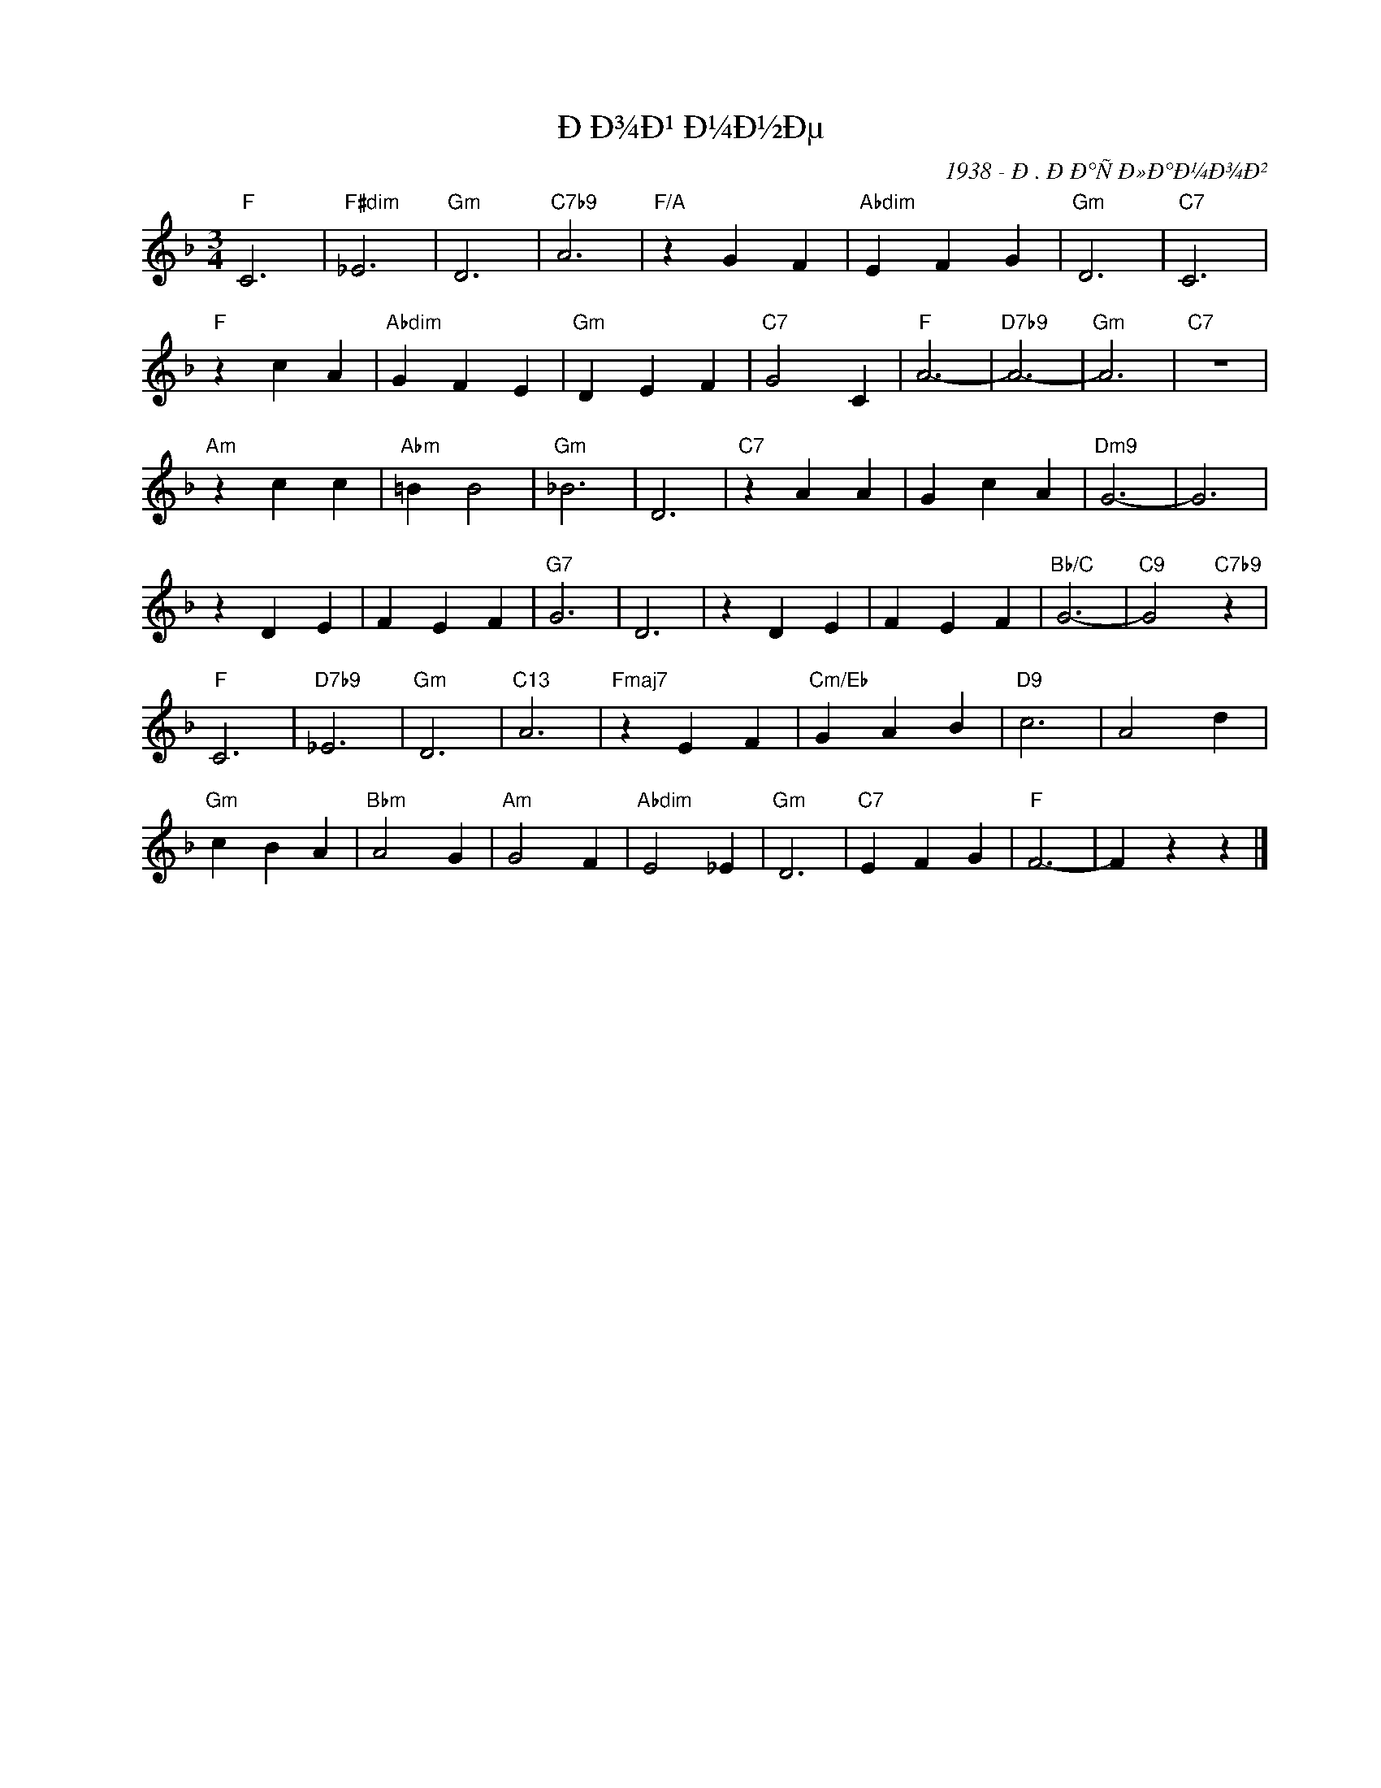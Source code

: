 X:1
T:ÐÐ¾Ð¹ Ð¼Ð½Ðµ
C:1938 - Ð. ÐÐ°ÑÐ»Ð°Ð¼Ð¾Ð²
Z:www.realbook.site
L:1/4
M:3/4
I:linebreak $
K:F
V:1 treble nm=" " snm=" "
V:1
"F" C3 |"F#dim" _E3 |"Gm" D3 |"C7b9" A3 |"F/A" z G F |"Abdim" E F G |"Gm" D3 |"C7" C3 |$"F" z c A | %9
"Abdim" G F E |"Gm" D E F |"C7" G2 C |"F" A3- |"D7b9" A3- |"Gm" A3 |"C7" z3 |$"Am" z c c | %17
"Abm" =B B2 |"Gm" _B3 | D3 |"C7" z A A | G c A |"Dm9" G3- | G3 |$ z D E | F E F |"G7" G3 | D3 | %28
 z D E | F E F |"Bb/C" G3- |"C9" G2"C7b9" z |$"F" C3 |"D7b9" _E3 |"Gm" D3 |"C13" A3 | %36
"Fmaj7" z E F |"Cm/Eb" G A B |"D9" c3 | A2 d |$"Gm" c B A |"Bbm" A2 G |"Am" G2 F |"Abdim" E2 _E | %44
"Gm" D3 |"C7" E F G |"F" F3- | F z z |] %48

